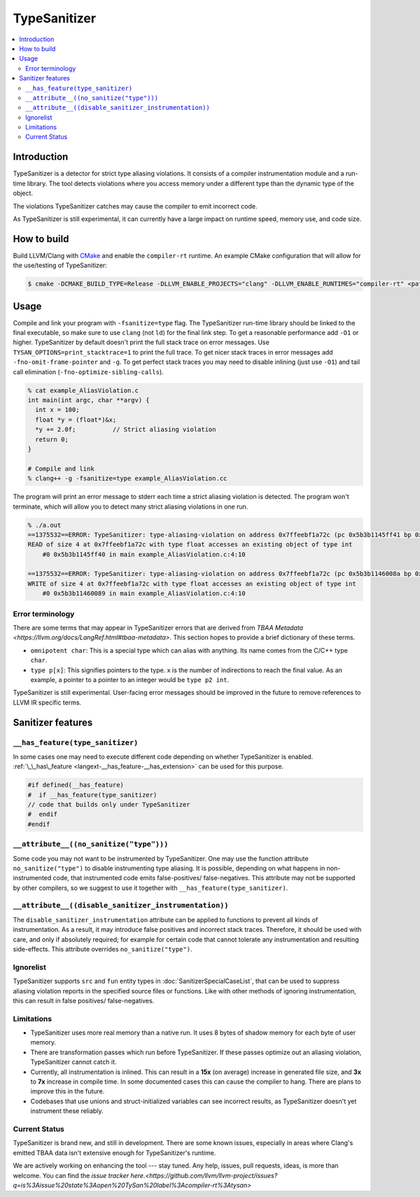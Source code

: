 ================
TypeSanitizer
================

.. contents::
   :local:

Introduction
============

TypeSanitizer is a detector for strict type aliasing violations. It consists of a compiler
instrumentation module and a run-time library. The tool detects violations where you access 
memory under a different type than the dynamic type of the object.

The violations TypeSanitizer catches may cause the compiler to emit incorrect code.

As TypeSanitizer is still experimental, it can currently have a large impact on runtime speed, 
memory use, and code size.

How to build
============

Build LLVM/Clang with `CMake <https://llvm.org/docs/CMake.html>`_ and enable
the ``compiler-rt`` runtime. An example CMake configuration that will allow
for the use/testing of TypeSanitizer:

.. code-block:: console

   $ cmake -DCMAKE_BUILD_TYPE=Release -DLLVM_ENABLE_PROJECTS="clang" -DLLVM_ENABLE_RUNTIMES="compiler-rt" <path to source>/llvm

Usage
=====

Compile and link your program with ``-fsanitize=type`` flag.  The
TypeSanitizer run-time library should be linked to the final executable, so
make sure to use ``clang`` (not ``ld``) for the final link step. To
get a reasonable performance add ``-O1`` or higher.
TypeSanitizer by default doesn't print the full stack trace on error messages. Use ``TYSAN_OPTIONS=print_stacktrace=1`` 
to print the full trace. To get nicer stack traces in error messages add ``-fno-omit-frame-pointer`` and 
``-g``.  To get perfect stack traces you may need to disable inlining (just use ``-O1``) and tail call elimination 
(``-fno-optimize-sibling-calls``).

.. code-block:: console

    % cat example_AliasViolation.c
    int main(int argc, char **argv) {
      int x = 100;
      float *y = (float*)&x;
      *y += 2.0f;          // Strict aliasing violation
      return 0;
    }

    # Compile and link
    % clang++ -g -fsanitize=type example_AliasViolation.cc

The program will print an error message to stderr each time a strict aliasing violation is detected. 
The program won't terminate, which will allow you to detect many strict aliasing violations in one 
run.

.. code-block:: console

    % ./a.out
    ==1375532==ERROR: TypeSanitizer: type-aliasing-violation on address 0x7ffeebf1a72c (pc 0x5b3b1145ff41 bp 0x7ffeebf1a660 sp 0x7ffeebf19e08 tid 1375532)
    READ of size 4 at 0x7ffeebf1a72c with type float accesses an existing object of type int
        #0 0x5b3b1145ff40 in main example_AliasViolation.c:4:10

    ==1375532==ERROR: TypeSanitizer: type-aliasing-violation on address 0x7ffeebf1a72c (pc 0x5b3b1146008a bp 0x7ffeebf1a660 sp 0x7ffeebf19e08 tid 1375532)
    WRITE of size 4 at 0x7ffeebf1a72c with type float accesses an existing object of type int
        #0 0x5b3b11460089 in main example_AliasViolation.c:4:10

Error terminology
------------------

There are some terms that may appear in TypeSanitizer errors that are derived from 
`TBAA Metadata <https://llvm.org/docs/LangRef.html#tbaa-metadata>`. This section hopes to provide a 
brief dictionary of these terms.

* ``omnipotent char``: This is a special type which can alias with anything. Its name comes from the C/C++ 
  type ``char``.
* ``type p[x]``: This signifies pointers to the type. x is the number of indirections to reach the final value.
  As an example, a pointer to a pointer to an integer would be ``type p2 int``.

TypeSanitizer is still experimental. User-facing error messages should be improved in the future to remove 
references to LLVM IR specific terms.

Sanitizer features
==================

``__has_feature(type_sanitizer)``
------------------------------------

In some cases one may need to execute different code depending on whether
TypeSanitizer is enabled.
:ref:`\_\_has\_feature <langext-__has_feature-__has_extension>` can be used for
this purpose.

.. code-block:: c

    #if defined(__has_feature)
    #  if __has_feature(type_sanitizer)
    // code that builds only under TypeSanitizer
    #  endif
    #endif

``__attribute__((no_sanitize("type")))``
-----------------------------------------------

Some code you may not want to be instrumented by TypeSanitizer.  One may use the
function attribute ``no_sanitize("type")`` to disable instrumenting type aliasing. 
It is possible, depending on what happens in non-instrumented code, that instrumented code 
emits false-positives/ false-negatives. This attribute may not be supported by other 
compilers, so we suggest to use it together with ``__has_feature(type_sanitizer)``.

``__attribute__((disable_sanitizer_instrumentation))``
--------------------------------------------------------

The ``disable_sanitizer_instrumentation`` attribute can be applied to functions
to prevent all kinds of instrumentation. As a result, it may introduce false
positives and incorrect stack traces. Therefore, it should be used with care,
and only if absolutely required; for example for certain code that cannot
tolerate any instrumentation and resulting side-effects. This attribute
overrides ``no_sanitize("type")``.

Ignorelist
----------

TypeSanitizer supports ``src`` and ``fun`` entity types in
:doc:`SanitizerSpecialCaseList`, that can be used to suppress aliasing 
violation reports in the specified source files or functions. Like 
with other methods of ignoring instrumentation, this can result in false 
positives/ false-negatives.

Limitations
-----------

* TypeSanitizer uses more real memory than a native run. It uses 8 bytes of
  shadow memory for each byte of user memory.
* There are transformation passes which run before TypeSanitizer. If these 
  passes optimize out an aliasing violation, TypeSanitizer cannot catch it.
* Currently, all instrumentation is inlined. This can result in a **15x** 
  (on average) increase in generated file size, and **3x** to **7x** increase 
  in compile time. In some documented cases this can cause the compiler to hang.
  There are plans to improve this in the future.
* Codebases that use unions and struct-initialized variables can see incorrect 
  results, as TypeSanitizer doesn't yet instrument these reliably.

Current Status
--------------

TypeSanitizer is brand new, and still in development. There are some known 
issues, especially in areas where Clang's emitted TBAA data isn't extensive 
enough for TypeSanitizer's runtime.

We are actively working on enhancing the tool --- stay tuned.  Any help, 
issues, pull requests, ideas, is more than welcome. You can find the 
`issue tracker here.<https://github.com/llvm/llvm-project/issues?q=is%3Aissue%20state%3Aopen%20TySan%20label%3Acompiler-rt%3Atysan>`
